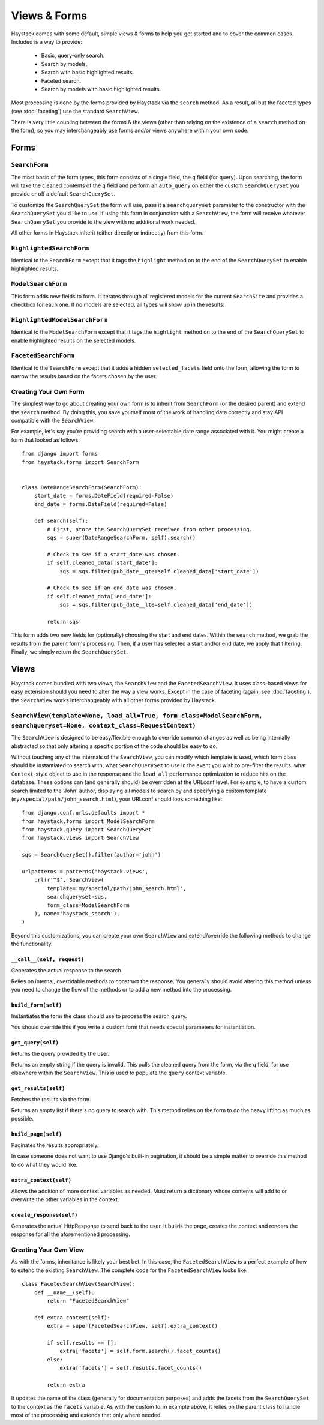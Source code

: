 =============
Views & Forms
=============

Haystack comes with some default, simple views & forms to help you get started
and to cover the common cases. Included is a way to provide:

  * Basic, query-only search.
  * Search by models.
  * Search with basic highlighted results.
  * Faceted search.
  * Search by models with basic highlighted results.

Most processing is done by the forms provided by Haystack via the ``search``
method. As a result, all but the faceted types (see :doc:`faceting`) use the
standard ``SearchView``.

There is very little coupling between the forms & the views (other than relying
on the existence of a ``search`` method on the form), so you may interchangeably
use forms and/or views anywhere within your own code.

Forms
=====

``SearchForm``
--------------

The most basic of the form types, this form consists of a single field, the
``q`` field (for query). Upon searching, the form will take the cleaned contents
of the ``q`` field and perform an ``auto_query`` on either the custom
``SearchQuerySet`` you provide or off a default ``SearchQuerySet``.

To customize the ``SearchQuerySet`` the form will use, pass it a
``searchqueryset`` parameter to the constructor with the ``SearchQuerySet``
you'd like to use. If using this form in conjunction with a ``SearchView``,
the form will receive whatever ``SearchQuerySet`` you provide to the view with
no additional work needed.

All other forms in Haystack inherit (either directly or indirectly) from this
form.

``HighlightedSearchForm``
-------------------------

Identical to the ``SearchForm`` except that it tags the ``highlight`` method on
to the end of the ``SearchQuerySet`` to enable highlighted results.

``ModelSearchForm``
-------------------

This form adds new fields to form. It iterates through all registered models for
the current ``SearchSite`` and provides a checkbox for each one. If no models
are selected, all types will show up in the results.

``HighlightedModelSearchForm``
------------------------------

Identical to the ``ModelSearchForm`` except that it tags the ``highlight``
method on to the end of the ``SearchQuerySet`` to enable highlighted results on
the selected models.

``FacetedSearchForm``
---------------------

Identical to the ``SearchForm`` except that it adds a hidden ``selected_facets``
field onto the form, allowing the form to narrow the results based on the facets
chosen by the user.

Creating Your Own Form
----------------------

The simplest way to go about creating your own form is to inherit from
``SearchForm`` (or the desired parent) and extend the ``search`` method. By
doing this, you save yourself most of the work of handling data correctly and
stay API compatible with the ``SearchView``.

For example, let's say you're providing search with a user-selectable date range
associated with it. You might create a form that looked as follows::

    from django import forms
    from haystack.forms import SearchForm
    
    
    class DateRangeSearchForm(SearchForm):
        start_date = forms.DateField(required=False)
        end_date = forms.DateField(required=False)
        
        def search(self):
            # First, store the SearchQuerySet received from other processing.
            sqs = super(DateRangeSearchForm, self).search()
            
            # Check to see if a start_date was chosen.
            if self.cleaned_data['start_date']:
                sqs = sqs.filter(pub_date__gte=self.cleaned_data['start_date'])
            
            # Check to see if an end_date was chosen.
            if self.cleaned_data['end_date']:
                sqs = sqs.filter(pub_date__lte=self.cleaned_data['end_date'])
            
            return sqs

This form adds two new fields for (optionally) choosing the start and end dates.
Within the ``search`` method, we grab the results from the parent form's
processing. Then, if a user has selected a start and/or end date, we apply that
filtering. Finally, we simply return the ``SearchQuerySet``.

Views
=====

Haystack comes bundled with two views, the ``SearchView`` and the
``FacetedSearchView``. It uses class-based views for easy extension should you
need to alter the way a view works. Except in the case of faceting (again, see
:doc:`faceting`), the ``SearchView`` works interchangeably with all other forms
provided by Haystack.

``SearchView(template=None, load_all=True, form_class=ModelSearchForm, searchqueryset=None, context_class=RequestContext)``
---------------------------------------------------------------------------------------------------------------------------

The ``SearchView`` is designed to be easy/flexible enough to override common
changes as well as being internally abstracted so that only altering a specific
portion of the code should be easy to do.

Without touching any of the internals of the ``SearchView``, you can modify
which template is used, which form class should be instantiated to search with,
what ``SearchQuerySet`` to use in the event you wish to pre-filter the results.
what ``Context``-style object to use in the response and the ``load_all``
performance optimization to reduce hits on the database. These options can (and
generally should) be overridden at the URLconf level. For example, to have a
custom search limited to the 'John' author, displaying all models to search by
and specifying a custom template (``my/special/path/john_search.html``), your
URLconf should look something like::

    from django.conf.urls.defaults import *
    from haystack.forms import ModelSearchForm
    from haystack.query import SearchQuerySet
    from haystack.views import SearchView
    
    sqs = SearchQuerySet().filter(author='john')
    
    urlpatterns = patterns('haystack.views',
        url(r'^$', SearchView(
            template='my/special/path/john_search.html',
            searchqueryset=sqs,
            form_class=ModelSearchForm
        ), name='haystack_search'),
    )

Beyond this customizations, you can create your own ``SearchView`` and
extend/override the following methods to change the functionality.

``__call__(self, request)``
~~~~~~~~~~~~~~~~~~~~~~~~~~~

Generates the actual response to the search.

Relies on internal, overridable methods to construct the response. You generally
should avoid altering this method unless you need to change the flow of the
methods or to add a new method into the processing.

``build_form(self)``
~~~~~~~~~~~~~~~~~~~~

Instantiates the form the class should use to process the search query.

You should override this if you write a custom form that needs special
parameters for instantiation.

``get_query(self)``
~~~~~~~~~~~~~~~~~~~

Returns the query provided by the user.

Returns an empty string if the query is invalid. This pulls the cleaned query
from the form, via the ``q`` field, for use elsewhere within the ``SearchView``.
This is used to populate the ``query`` context variable.

``get_results(self)``
~~~~~~~~~~~~~~~~~~~~~

Fetches the results via the form.

Returns an empty list if there's no query to search with. This method relies on
the form to do the heavy lifting as much as possible.

``build_page(self)``
~~~~~~~~~~~~~~~~~~~~

Paginates the results appropriately.

In case someone does not want to use Django's built-in pagination, it
should be a simple matter to override this method to do what they would
like.

``extra_context(self)``
~~~~~~~~~~~~~~~~~~~~~~~

Allows the addition of more context variables as needed. Must return a
dictionary whose contents will add to or overwrite the other variables in the
context.

``create_response(self)``
~~~~~~~~~~~~~~~~~~~~~~~~~

Generates the actual HttpResponse to send back to the user. It builds the page,
creates the context and renders the response for all the aforementioned
processing.

Creating Your Own View
----------------------

As with the forms, inheritance is likely your best bet. In this case, the
``FacetedSearchView`` is a perfect example of how to extend the existing
``SearchView``. The complete code for the ``FacetedSearchView`` looks like::

    class FacetedSearchView(SearchView):
        def __name__(self):
            return "FacetedSearchView"
            
        def extra_context(self):
            extra = super(FacetedSearchView, self).extra_context()
            
            if self.results == []:
                extra['facets'] = self.form.search().facet_counts()
            else:
                extra['facets'] = self.results.facet_counts()
            
            return extra

It updates the name of the class (generally for documentation purposes) and
adds the facets from the ``SearchQuerySet`` to the context as the ``facets``
variable. As with the custom form example above, it relies on the parent class
to handle most of the processing and extends that only where needed.
